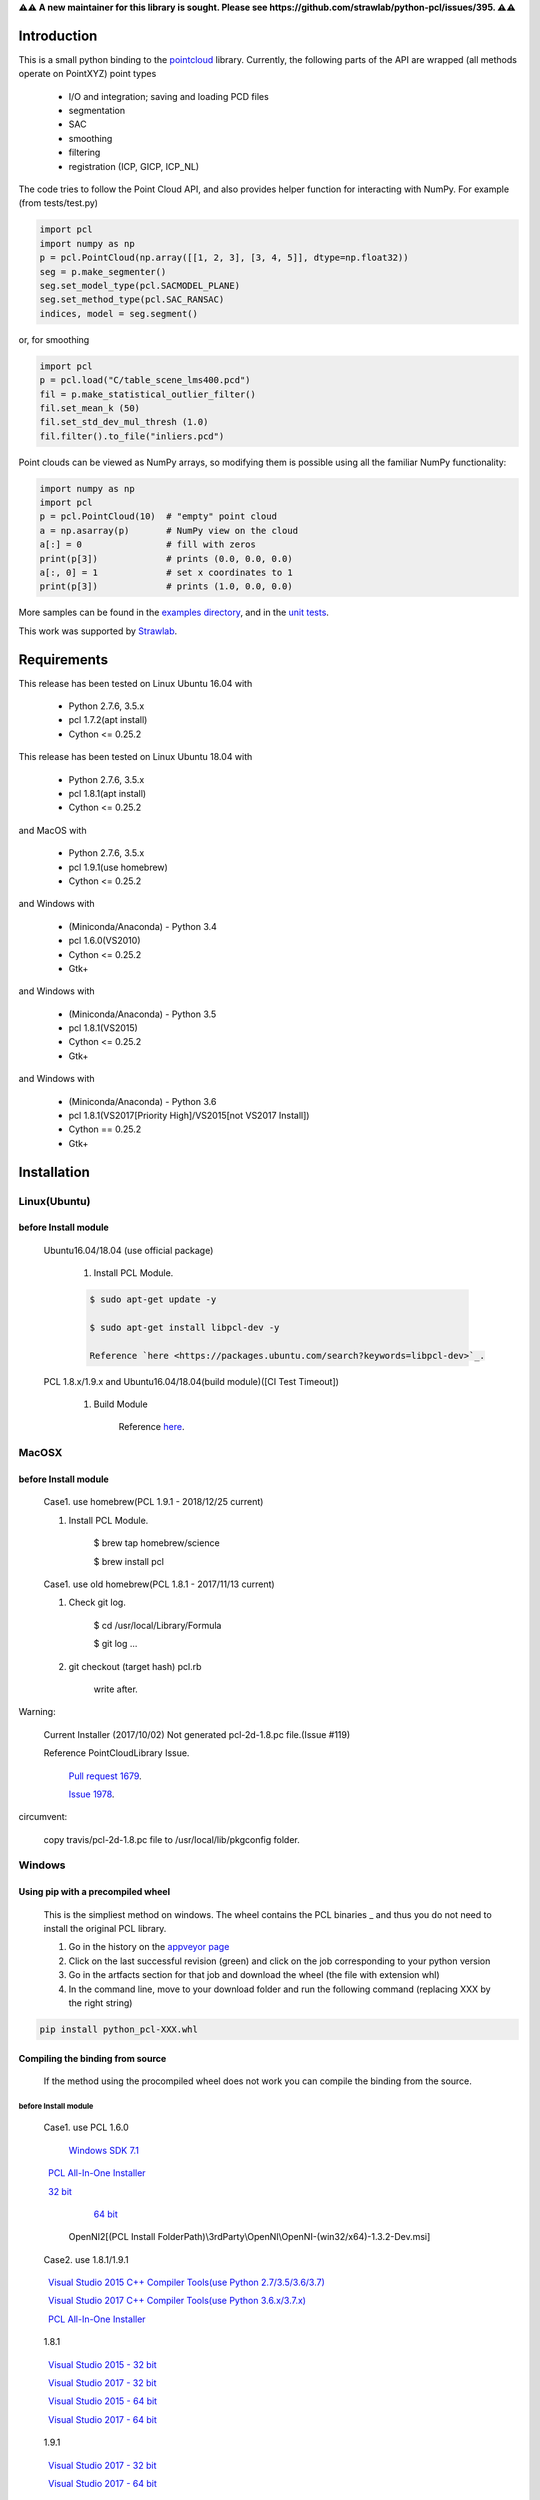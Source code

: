 **⚠⚠ A new maintainer for this library is sought. Please see https://github.com/strawlab/python-pcl/issues/395. ⚠⚠**

.. raw:: html

    <a href="https://github.com/strawlab/python-pcl">
    <img style="position: absolute; top: 0; right: 0; border: 0;" src="https://s3.amazonaws.com/github/ribbons/forkme_right_darkblue_121621.png" alt="Fork me on GitHub"></a>

    <script type="text/javascript">
      var _gaq = _gaq || [];
      _gaq.push(['_setAccount', 'UA-3707626-7']);
      _gaq.push(['_trackPageview']);
      (function() {
        var ga = document.createElement('script'); ga.type = 'text/javascript'; ga.async = true;
        ga.src = ('https:' == document.location.protocol ? 'https://ssl' : 'http://www') + '.google-analytics.com/ga.js';
        var s = document.getElementsByTagName('script')[0]; s.parentNode.insertBefore(ga, s);
      })();
    </script>

    <div align="center"><img src="docs/image/pcl_logo_958x309.png" width="309"/></div>

Introduction
============

This is a small python binding to the `pointcloud <http://pointclouds.org/>`_ library.
Currently, the following parts of the API are wrapped (all methods operate on PointXYZ)
point types

 * I/O and integration; saving and loading PCD files
 * segmentation
 * SAC
 * smoothing
 * filtering
 * registration (ICP, GICP, ICP_NL)

The code tries to follow the Point Cloud API, and also provides helper function
for interacting with NumPy. For example (from tests/test.py)

.. code-block:: python

    import pcl
    import numpy as np
    p = pcl.PointCloud(np.array([[1, 2, 3], [3, 4, 5]], dtype=np.float32))
    seg = p.make_segmenter()
    seg.set_model_type(pcl.SACMODEL_PLANE)
    seg.set_method_type(pcl.SAC_RANSAC)
    indices, model = seg.segment()

or, for smoothing

.. code-block:: python

    import pcl
    p = pcl.load("C/table_scene_lms400.pcd")
    fil = p.make_statistical_outlier_filter()
    fil.set_mean_k (50)
    fil.set_std_dev_mul_thresh (1.0)
    fil.filter().to_file("inliers.pcd")

Point clouds can be viewed as NumPy arrays, so modifying them is possible
using all the familiar NumPy functionality:

.. code-block:: python

    import numpy as np
    import pcl
    p = pcl.PointCloud(10)  # "empty" point cloud
    a = np.asarray(p)       # NumPy view on the cloud
    a[:] = 0                # fill with zeros
    print(p[3])             # prints (0.0, 0.0, 0.0)
    a[:, 0] = 1             # set x coordinates to 1
    print(p[3])             # prints (1.0, 0.0, 0.0)

More samples can be found in the `examples directory <https://github.com/strawlab/python-pcl/tree/master/examples>`_,
and in the `unit tests <https://github.com/strawlab/python-pcl/blob/master/tests/test.py>`_.

This work was supported by `Strawlab <http://strawlab.org/>`_.

Requirements
============

This release has been tested on Linux Ubuntu 16.04 with

 * Python 2.7.6, 3.5.x
 * pcl 1.7.2(apt install)
 * Cython <= 0.25.2

This release has been tested on Linux Ubuntu 18.04 with

 * Python 2.7.6, 3.5.x
 * pcl 1.8.1(apt install)
 * Cython <= 0.25.2

and MacOS with

 * Python 2.7.6, 3.5.x
 * pcl 1.9.1(use homebrew)
 * Cython <= 0.25.2

and Windows with

 * (Miniconda/Anaconda) - Python 3.4
 * pcl 1.6.0(VS2010)
 * Cython <= 0.25.2
 * Gtk+

and Windows with

 * (Miniconda/Anaconda) - Python 3.5
 * pcl 1.8.1(VS2015)
 * Cython <= 0.25.2
 * Gtk+

and Windows with

 * (Miniconda/Anaconda) - Python 3.6
 * pcl 1.8.1(VS2017[Priority High]/VS2015[not VS2017 Install])
 * Cython == 0.25.2
 * Gtk+


Installation
============

Linux(Ubuntu)
-------------

before Install module
^^^^^^^^^^^^^^^^^^^^^

    Ubuntu16.04/18.04 (use official package)

        1. Install PCL Module.

        .. code-block:: bash

            $ sudo apt-get update -y

            $ sudo apt-get install libpcl-dev -y

            Reference `here <https://packages.ubuntu.com/search?keywords=libpcl-dev>`_.


    PCL 1.8.x/1.9.x and Ubuntu16.04/18.04(build module)([CI Test Timeout])

        1. Build Module

            Reference `here <https://askubuntu.com/questions/916260/how-to-install-point-cloud-library-v1-8-pcl-1-8-0-on-ubuntu-16-04-2-lts-for>`_.


MacOSX
------

before Install module
^^^^^^^^^^^^^^^^^^^^^

        Case1. use homebrew(PCL 1.9.1 - 2018/12/25 current)

        1. Install PCL Module.

            .. code-block:: bash

            $ brew tap homebrew/science

            $ brew install pcl


        Case1. use old homebrew(PCL 1.8.1 - 2017/11/13 current)

        1. Check git log.

            .. code-block:: bash

            $ cd /usr/local/Library/Formula

            $ git log ...

        2. git checkout (target hash) pcl.rb

            .. code-block:: bash

            write after.

Warning:

   Current Installer (2017/10/02) Not generated pcl-2d-1.8.pc file.(Issue #119)

   Reference PointCloudLibrary Issue.

       `Pull request 1679 <https://github.com/PointCloudLibrary/pcl/pull/1679>`_.

       `Issue 1978 <https://github.com/PointCloudLibrary/pcl/issues/1978>`_.

circumvent:

    copy travis/pcl-2d-1.8.pc file to /usr/local/lib/pkgconfig folder.

Windows
-------

Using pip with a precompiled wheel
^^^^^^^^^^^^^^^^^^^^^^^^^^^^^^^^^^

    This is the simpliest method on windows. The wheel contains the PCL binaries _ 
    and thus you do not need to install the original PCL library.

    1. Go in the history on the `appveyor page <https://ci.appveyor.com/project/Sirokujira/python-pcl-iju42/history>`_
    2. Click on the last successful revision (green) and click on the job corresponding to your python version 
    3. Go in the artfacts section for that job and download the wheel (the file with extension whl)
    4. In the command line, move to your download folder and run the following command (replacing XXX by the right string)  

.. code-block:: bat

            pip install python_pcl-XXX.whl

Compiling the binding from source
^^^^^^^^^^^^^^^^^^^^^^^^^^^^^^^^^

    If the method using the procompiled wheel does not work you can compile the binding from the source.

before Install module
~~~~~~~~~~~~~~~~~~~~~

        Case1. use PCL 1.6.0 

            `Windows SDK 7.1 <http://www.microsoft.com/download/en/details.aspx?id=8279>`_

            `PCL All-In-One Installer <http://pointclouds.org/downloads/windows.html>`_

                `32 bit <http://sourceforge.net/projects/pointclouds/files/1.6.0/PCL-1.6.0-AllInOne-msvc2010-win32.exe/download>`_

                `64 bit <http://sourceforge.net/projects/pointclouds/files/1.6.0/PCL-1.6.0-AllInOne-msvc2010-win64.exe/download>`_

            OpenNI2[(PCL Install FolderPath)\\3rdParty\\OpenNI\\OpenNI-(win32/x64)-1.3.2-Dev.msi]

        Case2. use 1.8.1/1.9.1

            `Visual Studio 2015 C++ Compiler Tools(use Python 2.7/3.5/3.6/3.7) <https://www.visualstudio.com/vs/older-downloads/>`_ 

            `Visual Studio 2017 C++ Compiler Tools(use Python 3.6.x/3.7.x) <http://landinghub.visualstudio.com/visual-cpp-build-tools>`_ 

            `PCL All-In-One Installer <https://github.com/PointCloudLibrary/pcl/releases/>`_

                1.8.1

                `Visual Studio 2015 - 32 bit <https://github.com/PointCloudLibrary/pcl/releases/download/pcl-1.8.1/PCL-1.8.1-AllInOne-msvc2015-win32.exe>`_

                `Visual Studio 2017 - 32 bit <https://github.com/PointCloudLibrary/pcl/releases/download/pcl-1.8.1/PCL-1.8.1-AllInOne-msvc2017-win32.exe>`_

                `Visual Studio 2015 - 64 bit <https://github.com/PointCloudLibrary/pcl/releases/download/pcl-1.8.1/PCL-1.8.1-AllInOne-msvc2015-win64.exe>`_

                `Visual Studio 2017 - 64 bit <https://github.com/PointCloudLibrary/pcl/releases/download/pcl-1.8.1/PCL-1.8.1-AllInOne-msvc2017-win64.exe>`_

                1.9.1

                `Visual Studio 2017 - 32 bit <https://github.com/PointCloudLibrary/pcl/releases/download/pcl-1.9.1/PCL-1.9.1-AllInOne-msvc2017-win32.exe>`_

                `Visual Studio 2017 - 64 bit <https://github.com/PointCloudLibrary/pcl/releases/download/pcl-1.9.1/PCL-1.9.1-AllInOne-msvc2017-win64.exe>`_

            OpenNI2[(PCL Install FolderPath)\\3rdParty\\OpenNI2\\OpenNI-Windows-(win32/x64)-2.2.msi]

        Common setting

            `Windows Gtk+ Download <http://www.tarnyko.net/dl/gtk.htm>`_                            Download file unzip. Copy bin Folder to pkg-config Folder
                Download file unzip. Copy bin Folder to pkg-config Folder

                or execute powershell file [Install-GTKPlus.ps1].

`Python Version use VisualStudio Compiler <https://wiki.python.org/moin/WindowsCompilers>`_

set before Environment variable
~~~~~~~~~~~~~~~~~~~~~~~~~~~~~~~

    1. PCL_ROOT

.. code-block:: bat

        set PCL_ROOT=(PCL Install/Build_Binary FolderPath)

    2. PATH

.. code-block:: bat

        (pcl 1.6.0)
        set PATH=%PCL_ROOT%/bin/;%OPEN_NI_ROOT%/Tools;%VTK_ROOT%/bin;%PATH%

        (pcl 1.8.1/1.9.1)
        set PATH=%PCL_ROOT%/bin/;%OPEN_NI2_ROOT%/Tools;%VTK_ROOT%/bin;%PATH%

Common setting
--------------

1. pip module install.

.. code-block:: none

    pip install --upgrade pip

    pip install cython

    pip install numpy

2. install python module

.. code-block:: none

    python setup.py build_ext -i

    python setup.py install
    
3. install python-pcl with conda (solved)

.. code-block:: none

-> conda create -n ipk # create a new conda env. 
-> conda activate ipk	# activate env.

-> conda update -n base -c defaults conda # update conda

-> conda config --add channels conda-forge # add conda-forge channels
-> conda install -c sirokujira python-pcl # pcl installation
-> conda install -c jithinpr2 gtk3 # Gtk+ Gui dependency
-> conda install -y ipython #  install ipython
-> conda install -y jupyter # install jupyter 

After that, run jupyter notebook or ipython shell to test pcl installation. 

Build & Test Status
===================

windows(1.6.0/1.8.1/1.9.1)

    .. image:: https://ci.appveyor.com/api/projects/status/w52fee7j22q211cm/branch/master?svg=true
        :target: https://ci.appveyor.com/project/Sirokujira/python-pcl-iju42

Mac OSX(1.9.1)/Ubuntu16.04(1.7.2)

    .. image:: https://travis-ci.org/strawlab/python-pcl.svg?branch=master
        :target: https://travis-ci.org/strawlab/python-pcl


A note about types
------------------

Point Cloud is a heavily templated API, and consequently mapping this into
Python using Cython is challenging. 

It is written in Cython, and implements enough hard bits of the API
(from Cythons perspective, i.e the template/smart_ptr bits)  to
provide a foundation for someone wishing to carry on.


API Documentation
=================

`Read the docs <https://python-pcl-fork.readthedocs.io/en/latest/>`_.

For deficiencies in this documentation, please consult the
`PCL API docs <http://docs.pointclouds.org/trunk/index.html>`_, and the
`PCL tutorials <http://pointclouds.org/documentation/tutorials/>`_.

